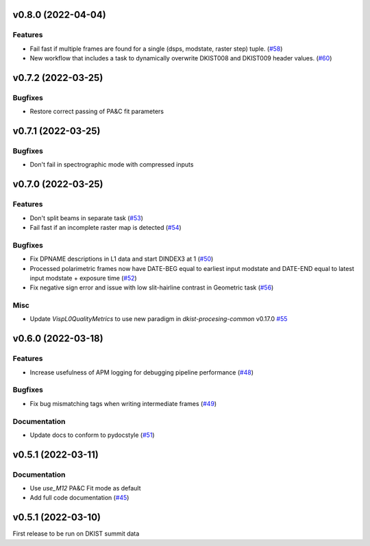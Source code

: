 v0.8.0 (2022-04-04)
===================

Features
--------

- Fail fast if multiple frames are found for a single (dsps, modstate, raster step) tuple. (`#58 <https://bitbucket.org/dkistdc/dkist-processing-visp/pull-requests/58>`__)
- New workflow that includes a task to dynamically overwrite DKIST008 and DKIST009 header values. (`#60 <https://bitbucket.org/dkistdc/dkist-processing-visp/pull-requests/60>`__)


v0.7.2 (2022-03-25)
===================

Bugfixes
--------
- Restore correct passing of PA&C fit parameters

v0.7.1 (2022-03-25)
===================

Bugfixes
--------
- Don't fail in spectrographic mode with compressed inputs

v0.7.0 (2022-03-25)
===================

Features
--------

- Don't split beams in separate task (`#53 <https://bitbucket.org/dkistdc/dkist-processing-visp/pull-requests/53>`__)
- Fail fast if an incomplete raster map is detected (`#54 <https://bitbucket.org/dkistdc/dkist-processing-visp/pull-requests/54>`__)


Bugfixes
--------

- Fix DPNAME descriptions in L1 data and start DINDEX3 at 1 (`#50 <https://bitbucket.org/dkistdc/dkist-processing-visp/pull-requests/50>`__)
- Processed polarimetric frames now have DATE-BEG equal to earliest input modstate and DATE-END equal to latest input modstate + exposure time (`#52 <https://bitbucket.org/dkistdc/dkist-processing-visp/pull-requests/52>`__)
- Fix negative sign error and issue with low slit-hairline contrast in Geometric task (`#56 <https://bitbucket.org/dkistdc/dkist-processing-visp/pull-requests/56>`__)


Misc
----

- Update `VispL0QualityMetrics` to use new paradigm in `dkist-procesing-common` v0.17.0 `#55 <https://bitbucket.org/dkistdc/dkist-processing-visp/pull-requests/55>`__


v0.6.0 (2022-03-18)
===================

Features
--------

- Increase usefulness of APM logging for debugging pipeline performance (`#48 <https://bitbucket.org/dkistdc/dkist-processing-visp/pull-requests/48>`__)


Bugfixes
--------

- Fix bug mismatching tags when writing intermediate frames (`#49 <https://bitbucket.org/dkistdc/dkist-processing-visp/pull-requests/49>`__)


Documentation
-------------

- Update docs to conform to pydocstyle (`#51 <https://bitbucket.org/dkistdc/dkist-processing-visp/pull-requests/51>`__)


v0.5.1 (2022-03-11)
===================

Documentation
-------------

- Use `use_M12` PA&C Fit mode as default
- Add full code documentation (`#45 <https://bitbucket.org/dkistdc/dkist-processing-visp/pull-requests/45>`__)

v0.5.1 (2022-03-10)
===================

First release to be run on DKIST summit data
